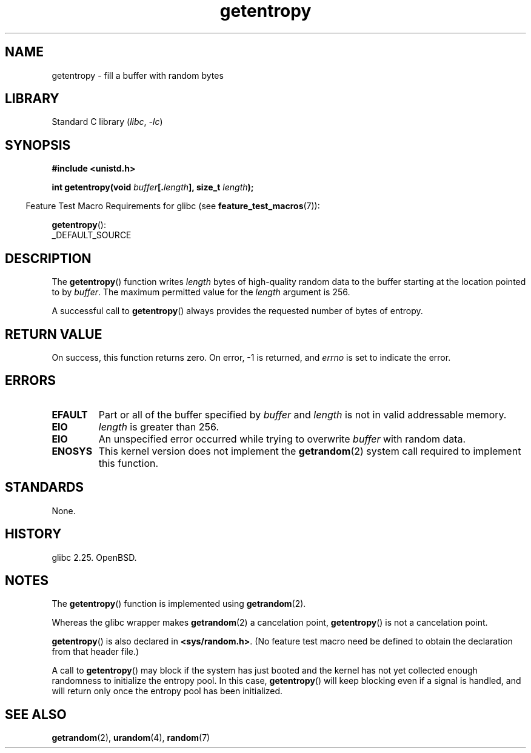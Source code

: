 .\" Copyright (C) 2017, Michael Kerrisk <mtk.manpages@gmail.com>
.\"
.\" SPDX-License-Identifier: Linux-man-pages-copyleft
.\"
.TH getentropy 3 2024-05-02 "Linux man-pages 6.9.1"
.SH NAME
getentropy \- fill a buffer with random bytes
.SH LIBRARY
Standard C library
.RI ( libc ", " \-lc )
.SH SYNOPSIS
.nf
.B #include <unistd.h>
.P
.BI "int getentropy(void " buffer [. length "], size_t " length );
.fi
.P
.RS -4
Feature Test Macro Requirements for glibc (see
.BR feature_test_macros (7)):
.RE
.P
.BR getentropy ():
.nf
    _DEFAULT_SOURCE
.fi
.SH DESCRIPTION
The
.BR getentropy ()
function writes
.I length
bytes of high-quality random data to the buffer starting
at the location pointed to by
.IR buffer .
The maximum permitted value for the
.I length
argument is 256.
.P
A successful call to
.BR getentropy ()
always provides the requested number of bytes of entropy.
.SH RETURN VALUE
On success, this function returns zero.
On error, \-1 is returned, and
.I errno
is set to indicate the error.
.SH ERRORS
.TP
.B EFAULT
Part or all of the buffer specified by
.I buffer
and
.I length
is not in valid addressable memory.
.TP
.B EIO
.I length
is greater than 256.
.TP
.B EIO
An unspecified error occurred while trying to overwrite
.I buffer
with random data.
.TP
.B ENOSYS
This kernel version does not implement the
.BR getrandom (2)
system call required to implement this function.
.SH STANDARDS
None.
.SH HISTORY
glibc 2.25.
OpenBSD.
.SH NOTES
The
.BR getentropy ()
function is implemented using
.BR getrandom (2).
.P
Whereas the glibc wrapper makes
.BR getrandom (2)
a cancelation point,
.BR getentropy ()
is not a cancelation point.
.P
.BR getentropy ()
is also declared in
.BR <sys/random.h> .
(No feature test macro need be defined to obtain the declaration from
that header file.)
.P
A call to
.BR getentropy ()
may block if the system has just booted and the kernel has
not yet collected enough randomness to initialize the entropy pool.
In this case,
.BR getentropy ()
will keep blocking even if a signal is handled,
and will return only once the entropy pool has been initialized.
.SH SEE ALSO
.BR getrandom (2),
.BR urandom (4),
.BR random (7)
